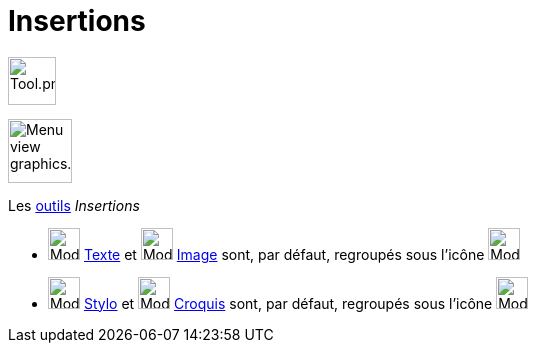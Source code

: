 = Insertions
:page-en: tools/Special_Object_Tools
ifdef::env-github[:imagesdir: /fr/modules/ROOT/assets/images]

image:Tool.png[Tool.png,width=48,height=48]

image:64px-Menu_view_graphics.svg.png[Menu view graphics.svg,width=64,height=64]

Les xref:/Outils.adoc[outils] _Insertions_

* image:32px-Mode_text.svg.png[Mode text.svg,width=32,height=32] xref:/tools/Texte.adoc[Texte] et
image:32px-Mode_image.svg.png[Mode image.svg,width=32,height=32] xref:/tools/Image.adoc[Image] sont, par défaut,
regroupés sous l’icône image:32px-Mode_slider.svg.png[Mode slider.svg,width=32,height=32]

* image:Mode_pen.png[Mode pen.png,width=32,height=32] xref:/tools/Stylo.adoc[Stylo] et image:Mode_freehandshape.png[Mode
freehandshape.png,width=32,height=32] xref:/tools/Croquis.adoc[Croquis] sont, par défaut, regroupés sous l’icône
image:32px-Mode_move.svg.png[Mode move.svg,width=32,height=32]
